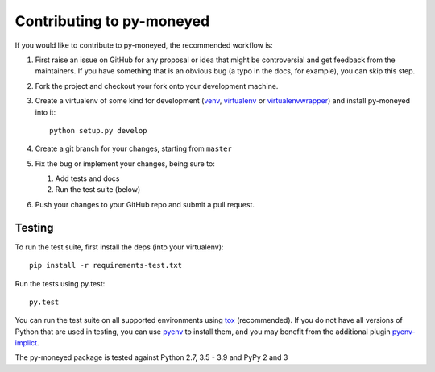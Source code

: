 Contributing to py-moneyed
==========================

If you would like to contribute to py-moneyed, the recommended workflow is:

1. First raise an issue on GitHub for any proposal or idea that might be
   controversial and get feedback from the maintainers. If you have something
   that is an obvious bug (a typo in the docs, for example), you can skip this
   step.

2. Fork the project and checkout your fork onto your development machine.

3. Create a virtualenv of some kind for development (venv_, virtualenv_ or
   virtualenvwrapper_) and install py-moneyed into it::

     python setup.py develop

4. Create a git branch for your changes, starting from ``master``

5. Fix the bug or implement your changes, being sure to:

   1. Add tests and docs
   2. Run the test suite (below)

6. Push your changes to your GitHub repo and submit a pull request.

Testing
-------

To run the test suite, first install the deps (into your virtualenv)::

  pip install -r requirements-test.txt

Run the tests using py.test::

  py.test

You can run the test suite on all supported environments using tox_
(recommended). If you do not have all versions of Python that are used in
testing, you can use pyenv_ to install them, and you may benefit from the
additional plugin pyenv-implict_.

The py-moneyed package is tested against Python 2.7, 3.5 - 3.9
and PyPy 2 and 3

.. _tox: https://tox.readthedocs.io/en/latest/
.. _pyenv: https://github.com/pyenv/pyenv
.. _pyenv-implict: https://github.com/concordusapps/pyenv-implict
.. _venv: https://docs.python.org/3/library/venv.html
.. _virtualenv: https://virtualenv.pypa.io/en/stable/
.. _virtualenvwrapper: https://virtualenvwrapper.readthedocs.io/en/latest/
